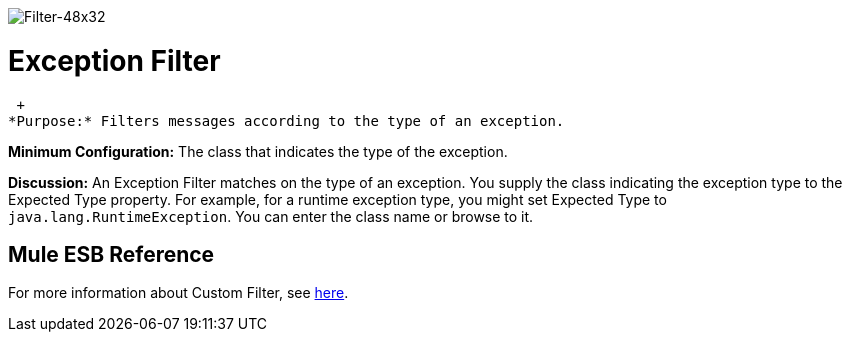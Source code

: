 image:Filter-48x32.png[Filter-48x32]

= Exception Filter

 +
*Purpose:* Filters messages according to the type of an exception.

*Minimum Configuration:* The class that indicates the type of the exception.

*Discussion:* An Exception Filter matches on the type of an exception. You supply the class indicating the exception type to the Expected Type property. For example, for a runtime exception type, you might set Expected Type to `java.lang.RuntimeException`. You can enter the class name or browse to it.

== Mule ESB Reference

For more information about Custom Filter, see link:https://docs.mulesoft.com/mule-user-guide/v/3.2/filters-configuration-reference[here].
